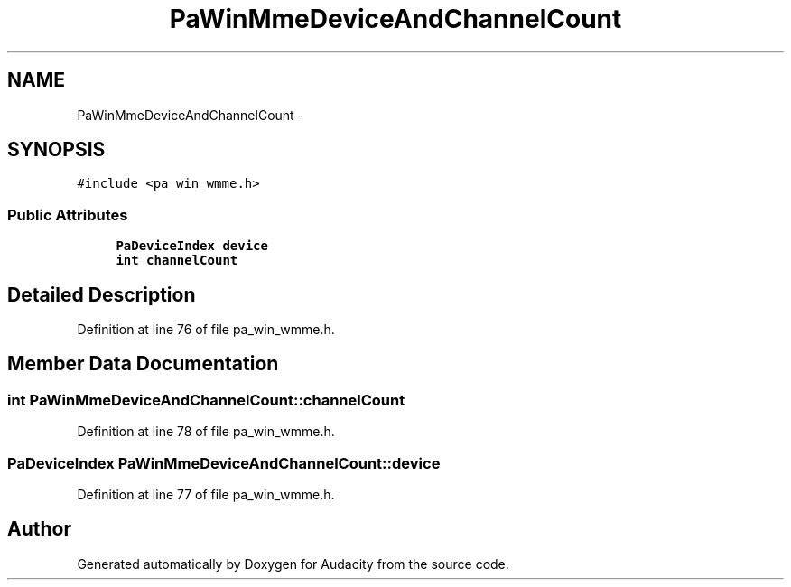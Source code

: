 .TH "PaWinMmeDeviceAndChannelCount" 3 "Thu Apr 28 2016" "Audacity" \" -*- nroff -*-
.ad l
.nh
.SH NAME
PaWinMmeDeviceAndChannelCount \- 
.SH SYNOPSIS
.br
.PP
.PP
\fC#include <pa_win_wmme\&.h>\fP
.SS "Public Attributes"

.in +1c
.ti -1c
.RI "\fBPaDeviceIndex\fP \fBdevice\fP"
.br
.ti -1c
.RI "\fBint\fP \fBchannelCount\fP"
.br
.in -1c
.SH "Detailed Description"
.PP 
Definition at line 76 of file pa_win_wmme\&.h\&.
.SH "Member Data Documentation"
.PP 
.SS "\fBint\fP PaWinMmeDeviceAndChannelCount::channelCount"

.PP
Definition at line 78 of file pa_win_wmme\&.h\&.
.SS "\fBPaDeviceIndex\fP PaWinMmeDeviceAndChannelCount::device"

.PP
Definition at line 77 of file pa_win_wmme\&.h\&.

.SH "Author"
.PP 
Generated automatically by Doxygen for Audacity from the source code\&.

